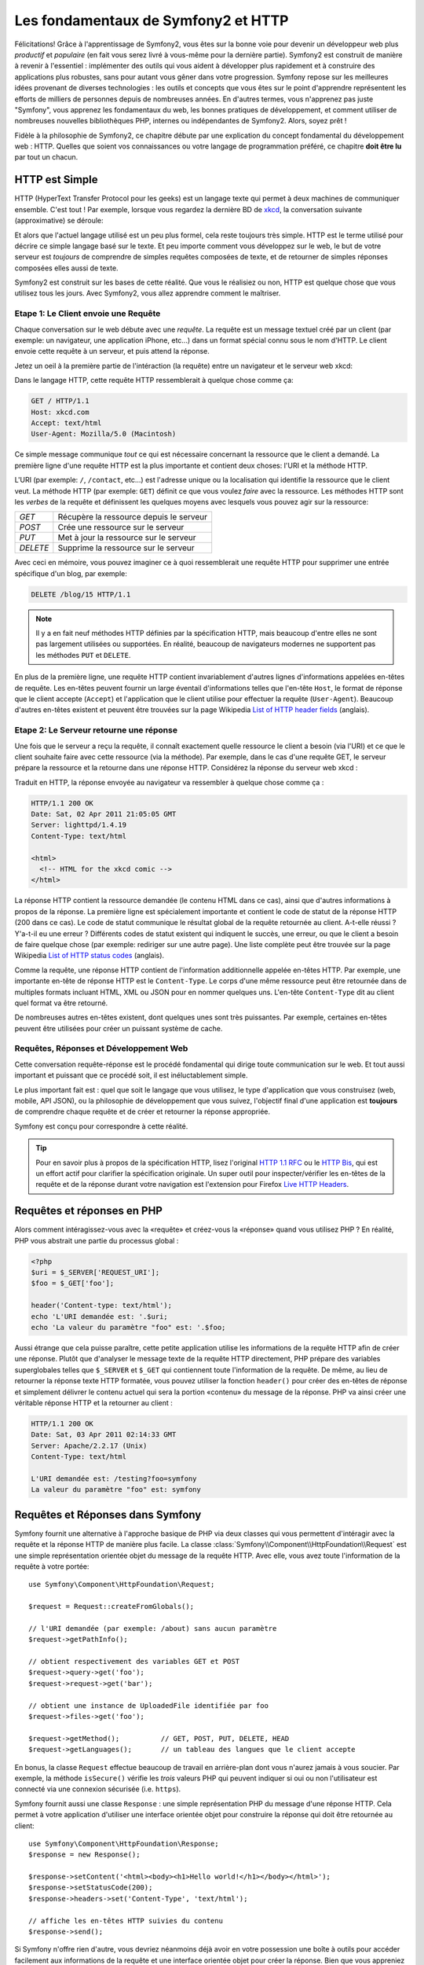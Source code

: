 .. index::
   single: Les fondamentaux de Symfony2

Les fondamentaux de Symfony2 et HTTP
====================================

Félicitations! Grâce à l'apprentissage de Symfony2, vous êtes sur la bonne voie pour
devenir un développeur web plus *productif* et *populaire* (en fait vous serez livré
à vous-même pour la dernière partie). Symfony2 est construit de manière à revenir à
l'essentiel : implémenter des outils qui vous aident à développer plus rapidement
et à construire des applications plus robustes, sans pour autant vous gêner dans votre
progression.
Symfony repose sur les meilleures idées provenant de diverses technologies : les outils
et concepts que vous êtes sur le point d'apprendre représentent les efforts de
milliers de personnes depuis de nombreuses années. En d'autres termes, vous
n'apprenez pas juste "Symfony", vous apprenez les fondamentaux du web,
les bonnes pratiques de développement, et comment utiliser de nombreuses
nouvelles bibliothèques PHP, internes ou indépendantes de Symfony2. Alors,
soyez prêt !

Fidèle à la philosophie de Symfony2, ce chapitre débute par une explication du
concept fondamental du développement web : HTTP. Quelles que soient vos
connaissances ou votre langage de programmation préféré, ce chapitre **doit
être lu** par tout un chacun.

HTTP est Simple
---------------

HTTP (HyperText Transfer Protocol pour les geeks) est un langage texte qui
permet à deux machines de communiquer ensemble. C'est tout ! Par exemple,
lorsque vous regardez la dernière BD de `xkcd`_, la conversation suivante
(approximative) se déroule:

.. image:: /images/http-xkcd.png
   :align: center

Et alors que l'actuel langage utilisé est un peu plus formel, cela reste
toujours très simple. HTTP est le terme utilisé pour décrire ce simple
langage basé sur le texte. Et peu importe comment vous développez sur
le web, le but de votre serveur est *toujours* de comprendre de simples
requêtes composées de texte, et de retourner de simples réponses composées
elles aussi de texte.

Symfony2 est construit sur les bases de cette réalité. Que vous le
réalisiez ou non, HTTP est quelque chose que vous utilisez tous les jours.
Avec Symfony2, vous allez apprendre comment le maîtriser.

.. index::
   single: HTTP; Paradigme requête-réponse

Etape 1: Le Client envoie une Requête
~~~~~~~~~~~~~~~~~~~~~~~~~~~~~~~~~~~~~

Chaque conversation sur le web débute avec une *requête*. La requête est
un message textuel créé par un client (par exemple: un navigateur, une
application iPhone, etc...) dans un format spécial connu sous le nom d'HTTP.
Le client envoie cette requête à un serveur, et puis attend la réponse.

Jetez un oeil à la première partie de l'intéraction (la requête) entre un
navigateur et le serveur web xkcd:

.. image:: /images/http-xkcd-request.png
   :align: center

Dans le langage HTTP, cette requête HTTP ressemblerait à quelque chose
comme ça:

.. code-block:: text

    GET / HTTP/1.1
    Host: xkcd.com
    Accept: text/html
    User-Agent: Mozilla/5.0 (Macintosh)

Ce simple message communique *tout* ce qui est nécessaire concernant la
ressource que le client a demandé. La première ligne d'une requête HTTP
est la plus importante et contient deux choses: l'URI et la méthode HTTP.

L'URI (par exemple: ``/``, ``/contact``, etc...) est l'adresse unique ou
la localisation qui identifie la ressource que le client veut. La méthode
HTTP (par exemple: ``GET``) définit ce que vous voulez *faire* avec la
ressource. Les méthodes HTTP sont les *verbes* de la requête et définissent
les quelques moyens avec lesquels vous pouvez agir sur la ressource:

+----------+-----------------------------------------+
| *GET*    | Récupère la ressource depuis le serveur |
+----------+-----------------------------------------+
| *POST*   | Crée une ressource sur le serveur       |
+----------+-----------------------------------------+
| *PUT*    | Met à jour la ressource sur le serveur  |
+----------+-----------------------------------------+
| *DELETE* | Supprime la ressource sur le serveur    |
+----------+-----------------------------------------+

Avec ceci en mémoire, vous pouvez imaginer ce à quoi ressemblerait une
requête HTTP pour supprimer une entrée spécifique d'un blog, par exemple:

.. code-block:: text

    DELETE /blog/15 HTTP/1.1

.. note::

    Il y a en fait neuf méthodes HTTP définies par la spécification HTTP,
    mais beaucoup d'entre elles ne sont pas largement utilisées ou supportées.
    En réalité, beaucoup de navigateurs modernes ne supportent pas les méthodes
    ``PUT`` et ``DELETE``.

En plus de la première ligne, une requête HTTP contient invariablement
d'autres lignes d'informations appelées en-têtes de requête. Les en-têtes
peuvent fournir un large éventail d'informations telles que l'en-tête ``Host``,
le format de réponse que le client accepte (``Accept``) et
l'application que le client utilise pour effectuer la requête (``User-Agent``).
Beaucoup d'autres en-têtes existent et peuvent être trouvées sur la page
Wikipedia `List of HTTP header fields`_ (anglais).

Etape 2: Le Serveur retourne une réponse
~~~~~~~~~~~~~~~~~~~~~~~~~~~~~~~~~~~~~

Une fois que le serveur a reçu la requête, il connaît exactement quelle ressource
le client a besoin (via l'URI) et ce que le client souhaite faire avec cette
ressource (via la méthode). Par exemple, dans le cas d'une requête GET, le
serveur prépare la ressource et la retourne dans une réponse HTTP. Considérez
la réponse du serveur web xkcd :

.. image:: /images/http-xkcd.png
   :align: center

Traduit en HTTP, la réponse envoyée au navigateur va ressembler à quelque chose
comme ça :

.. code-block:: text

    HTTP/1.1 200 OK
    Date: Sat, 02 Apr 2011 21:05:05 GMT
    Server: lighttpd/1.4.19
    Content-Type: text/html

    <html>
      <!-- HTML for the xkcd comic -->
    </html>

La réponse HTTP contient la ressource demandée (le contenu HTML dans ce cas),
ainsi que d'autres informations à propos de la réponse. La première ligne
est spécialement importante et contient le code de statut de la réponse
HTTP (200 dans ce cas). Le code de statut communique le résultat global
de la requête retournée au client. A-t-elle réussi ? Y'a-t-il eu une
erreur ? Différents codes de statut existent qui indiquent le succès, une
erreur, ou que le client a besoin de faire quelque chose (par exemple:
rediriger sur une autre page). Une liste complète peut être trouvée sur
la page Wikipedia `List of HTTP status codes`_ (anglais).

Comme la requête, une réponse HTTP contient de l'information additionnelle
appelée en-têtes HTTP. Par exemple, une importante en-tête de réponse HTTP
est le ``Content-Type``. Le corps d'une même ressource peut être retournée
dans de multiples formats incluant HTML, XML ou JSON pour en nommer quelques
uns. L'en-tête ``Content-Type`` dit au client quel format va être retourné.

De nombreuses autres en-têtes existent, dont quelques unes sont très puissantes.
Par exemple, certaines en-têtes peuvent être utilisées pour créer un puissant
système de cache.

Requêtes, Réponses et Développement Web
~~~~~~~~~~~~~~~~~~~~~~~~~~~~~~~~~~~~~~~

Cette conversation requête-réponse est le procédé fondamental qui dirige
toute communication sur le web. Et tout aussi important et puissant que ce
procédé soit, il est inéluctablement simple.

Le plus important fait est : quel que soit le langage que vous utilisez, le
type d'application que vous construisez (web, mobile, API JSON), ou la
philosophie de développement que vous suivez, l'objectif final d'une
application est **toujours** de comprendre chaque requête et de créer et
retourner la réponse appropriée.

Symfony est conçu pour correspondre à cette réalité.

.. tip::

    Pour en savoir plus à propos de la spécification HTTP, lisez l'original
    `HTTP 1.1 RFC`_ ou le `HTTP Bis`_, qui est un effort actif pour clarifier la
    spécification originale. Un super outil pour inspecter/vérifier les en-têtes
    de la requête et de la réponse durant votre navigation est l'extension
    pour Firefox `Live HTTP Headers`_.

.. index::
   single: Fondamentaux Symfony2; Requêtes et réponses

Requêtes et réponses en PHP
---------------------------

Alors comment intéragissez-vous avec la «requête» et créez-vous la «réponse»
quand vous utilisez PHP ? En réalité, PHP vous abstrait une partie du processus
global :

.. code-block:: php

    <?php
    $uri = $_SERVER['REQUEST_URI'];
    $foo = $_GET['foo'];

    header('Content-type: text/html');
    echo 'L'URI demandée est: '.$uri;
    echo 'La valeur du paramètre "foo" est: '.$foo;

Aussi étrange que cela puisse paraître, cette petite application utilise les
informations de la requête HTTP afin de  créer une réponse.
Plutôt que d'analyser le message texte de la requête HTTP directement,
PHP prépare des variables superglobales telles que ``$_SERVER`` et ``$_GET``
qui contiennent toute l'information de la requête. De même, au lieu de
retourner la réponse texte HTTP formatée, vous pouvez utiliser la fonction
``header()`` pour créer des en-têtes de réponse et simplement délivrer le
contenu actuel qui sera la portion «contenu» du message de la réponse.
PHP va ainsi créer une véritable réponse HTTP et la retourner au client :

.. code-block:: text

    HTTP/1.1 200 OK
    Date: Sat, 03 Apr 2011 02:14:33 GMT
    Server: Apache/2.2.17 (Unix)
    Content-Type: text/html

    L'URI demandée est: /testing?foo=symfony
    La valeur du paramètre "foo" est: symfony

Requêtes et Réponses dans Symfony
---------------------------------

Symfony fournit une alternative à l'approche basique de PHP via deux classes
qui vous permettent d'intéragir avec la requête et la réponse HTTP de manière
plus facile. La classe :class:`Symfony\\Component\\HttpFoundation\\Request`
est une simple représentation orientée objet du message de la requête HTTP.
Avec elle, vous avez toute l'information de la requête à votre portée::

    use Symfony\Component\HttpFoundation\Request;

    $request = Request::createFromGlobals();

    // l'URI demandée (par exemple: /about) sans aucun paramètre
    $request->getPathInfo();

    // obtient respectivement des variables GET et POST
    $request->query->get('foo');
    $request->request->get('bar');

    // obtient une instance de UploadedFile identifiée par foo
    $request->files->get('foo');

    $request->getMethod();          // GET, POST, PUT, DELETE, HEAD
    $request->getLanguages();       // un tableau des langues que le client accepte

En bonus, la classe ``Request`` effectue beaucoup de travail en arrière-plan
dont vous n'aurez jamais à vous soucier. Par exemple, la méthode ``isSecure()``
vérifie les *trois* valeurs PHP qui peuvent indiquer si oui ou non l'utilisateur
est connecté via une connexion sécurisée (i.e. ``https``).

Symfony fournit aussi une classe ``Response`` : une simple représentation PHP du
message d'une réponse HTTP. Cela permet à votre application d'utiliser une
interface orientée objet pour construire la réponse qui doit être retournée
au client::

    use Symfony\Component\HttpFoundation\Response;
    $response = new Response();

    $response->setContent('<html><body><h1>Hello world!</h1></body></html>');
    $response->setStatusCode(200);
    $response->headers->set('Content-Type', 'text/html');

    // affiche les en-têtes HTTP suivies du contenu
    $response->send();

Si Symfony n'offre rien d'autre, vous devriez néanmoins déjà avoir en votre
possession une boîte à outils pour accéder facilement aux informations de la
requête et une interface orientée objet pour créer la réponse. Bien que vous
appreniez les nombreuses et puissantes fonctions de Symfony, gardez à l'esprit
que le but de votre application est toujours *d'interpréter une requête et de
créer la réponse appropriée basée sur votre logique applicative*.

.. tip::

    Les classes ``Request`` et ``Response`` font partie d'un composant
    autonome inclus dans Symfony appelé ``HttpFoundation``. Ce composant peut
    être utilisé de manière entièrement indépendante de Symfony et fournit aussi
    des classes pour gérer les sessions et les uploads de fichier.

Le Parcours de la Requête à la Réponse
--------------------------------------

Comme HTTP lui-même, les objets ``Request`` et ``Response`` sont assez simples.
La partie difficile de la création d'une application est d'écrire ce qui vient
entre les deux. En d'autres mots, le réel travail commence lors de l'écriture
du code qui interprète l'information de la requête et crée la réponse.

Votre application fait probablement beaucoup de choses comme envoyer des emails,
gérer des soumissions de formulaires, enregistrer des «trucs» dans votre base de données,
délivrer des pages HTML et protéger du contenu de façon sécurisée. Comment pouvez-vous
vous occuper de tout cela tout en conservant votre code organisé et maintenable ?

Symfony a été créé pour résoudre ces problématiques afin que vous n'ayez pas à le
faire vous-même.

Le Contrôleur Frontal
~~~~~~~~~~~~~~~~~~~~~

Traditionnellement, les applications étaient construites de telle sorte que
chaque «page» d'un site avait son propre fichier physique :

.. code-block:: text

    index.php
    contact.php
    blog.php

Il y a plusieurs problèmes avec cette approche, incluant la non-flexibilité
des URLs (que se passait-il si vous souhaitiez changer ``blog.php`` en
``news.php`` sans que tous vos liens existants ne cessent de fonctionner ?)
et le fait que chaque fichier *doive* manuellement inclure tout un ensemble
de fichiers coeurs pour que la sécurité, les connexions à la base de données
et le «look» du site puissent rester consistents.

Une bien meilleure solution est d'utiliser un simple fichier PHP appelé
:term:`contrôleur frontal`: qui s'occupe de chaque requête arrivant dans
votre application. Par exemple:

+------------------------+-----------------------+
| ``/index.php``         | exécute ``index.php`` |
+------------------------+-----------------------+
| ``/index.php/contact`` | exécute ``index.php`` |
+------------------------+-----------------------+
| ``/index.php/blog``    | exécute ``index.php`` |
+------------------------+-----------------------+

.. tip::

    En utilisant la fonction ``mod_rewrite`` d'Apache (ou son équivalent
    avec d'autres serveurs web), les URLs peuvent être facilement réécrites
    afin de devenir simplement ``/``, ``/contact`` et ``/blog``.

Maintenant, chaque requête est gérée exactement de la même façon. Plutôt
que d'avoir des URLs individuelles exécutant des fichiers PHP différents,
le contrôleur frontal est *toujours* exécuté, et le routage («routing») des
différentes URLs vers différentes parties de votre application est effectué
en interne. Cela résoud les deux problèmes de l'approche originale.
Presque toutes les applications web modernes font ça - incluant les
applications comme WordPress.

Rester Organisé
~~~~~~~~~~~~~~~

Mais à l'intérieur de votre contrôleur frontal, comment savez-vous quelle page devrait
être rendue et comment pouvez-vous délivrer chacune d'elles de façon «saine» ? D'une manière
ou d'une autre, vous allez devoir inspecter l'URI entrante et exécuter les différentes
parties de votre code dépendant de cette valeur. Cela peut rapidement devenir moche :

.. code-block:: php

    // index.php

    $request = Request::createFromGlobals();
    $path = $request->getPathInfo(); // the URL being requested

    if (in_array($path, array('', '/')) {
        $response = new Response('Welcome to the homepage.');
    } elseif ($path == '/contact') {
        $response = new Response('Contact us');
    } else {
        $response = new Response('Page not found.', 404);
    }
    $response->send();

Résoudre ce problème peut être difficile. Heureusement, c'est *exactement* ce pourquoi
Symfony a été conçu.

Le Déroulement d'une Application Symfony
~~~~~~~~~~~~~~~~~~~~~~~~~~~~~~~~~~~~~~~~

Quand vous laissez Symfony gérer chaque requête, la vie est beaucoup plus facile.
Symfony suit un schema simple et identique pour toutes les requêtes:

.. _request-flow-figure:

.. figure:: /images/request-flow.png
   :align: center
   :alt: Le déroulement d'une requête Symfony2

   Les requêtes entrantes sont interprétées par le routing et passées aux
   fonctions des contrôleurs qui retournent des objets ``Response``.

Chaque «page» de votre site est définie dans un fichier de configuration du
routing qui relie différentes URLs à différentes fonctions PHP. Le travail de
chaque fonction PHP, appelée :term:`contrôleur`, est d'utiliser les informations
de la requête - en sus de beaucoup d'autres outils que Symfony met à votre
disposition - pour créer et retourner un objet ``Response``. En d'autres termes,
le contrôleur est le lieu où *votre* code va : c'est là que vous interprétez la
requête et que vous créez une réponse.

C'est si facile ! Revoyons cela :

* Chaque requête exécute un même et unique fichier ayant le rôle de contrôleur frontal;

* Le système de routing détermine quelle fonction PHP doit être exécutée
  basé sur les informations provenant de la requête et la configuration de
  routage que vous avez créée;

* La fonction PHP correcte est exécutée, là où votre code crée et retourne
  l'objet ``Response`` approprié.

Une Requête Symfony en Action
~~~~~~~~~~~~~~~~~~~~~~~~~~~~~

Sans aller trop loin dans les détails, voyons ce procédé en action. Supposez
que vous vouliez ajouter une page ``/contact`` à votre application Symfony.
Premièrement, commencez par ajouter une entrée pour ``/contact`` dans votre
fichier de configuration du routing :

.. code-block:: yaml

    contact:
        pattern:  /contact
        defaults: { _controller: AcmeDemoBundle:Main:contact }

.. note::

   Cet exemple utilise :doc:`YAML</reference/YAML>` pour définir la configuration de
   routage. Cette dernière peut aussi être écrite dans d'autres formats comme XML ou
   PHP.

Lorsque quelqu'un visite la page ``/contact``, il y a correspondance avec cette route,
et le contrôleur spécifié est exécuté. Comme vous l'apprendrez dans le
:doc:`chapitre sur le routage</book/routing>`, la chaîne de caractères ``AcmeDemoBundle:Main:contact``
est une syntaxe raccourcie qui pointe vers une méthode PHP spécifique ``contactAction`` dans la
classe appelée ``MainController``:

.. code-block:: php

    class MainController
    {
        public function contactAction()
        {
            return new Response('<h1>Contact us!</h1>');
        }
    }

Dans cet exemple très simple, le contrôleur crée simplement un objet ``Response`` contenant l'HTML
"<h1>Contact us!</h1>". Dans le :doc:`chapitre du contrôleur</book/controller>`, vous allez
apprendre comment un contrôleur peut fournir des templates, permettant à votre code de
«présentation» (i.e. quoi que ce soit qui délivre du HTML) de se trouver dans un fichier de template
séparé. Cela libère le contrôleur et lui permet de s'occuper seulement des choses complexes :
intéragir avec la base de données, gérer les données soumises, ou envoyer des emails.

Symfony2: Construisez votre application, pas vos outils.
--------------------------------------------------------

Vous savez maintenant que le but d'une quelconque application est d'interpréter
chaque requête entrante et de créer une réponse appropriée. Avec le temps,
une application grandit et il devient plus difficile de garder le code organisé
et maintenable. Invariablement, les mêmes tâches complexes reviennent encore
et toujours : persister des éléments dans la base de données, délivrer et
réutiliser des templates, gérer des soumissions de formulaires, envoyer
des emails, valider des entrées d'utilisateurs et gérer la sécurité.

La bonne nouvelle est qu'aucun de ces problèmes n'est unique. Symfony fournit
un framework rempli d'outils qui vous permettent de construire votre
application, mais pas vos outils. Avec Symfony2, rien ne vous est imposé :
vous êtes libre d'utiliser le framework Symfony en entier, ou juste une partie
de Symfony toute seule.

.. index::
   single: Les Composants Symfony2

Outils Autonomes: Les *Composants* Symfony2
~~~~~~~~~~~~~~~~~~~~~~~~~~~~~~~~~~~~~~~~~~~

Donc *qu'est-ce* que Symfony2? Premièrement, Symfony2 est une collection de plus
de vingt bibliothèques indépendantes qui peuvent être utilisées dans *n'importe quel*
projet PHP. Ces bibliothèques, appelées les *Composants Symfony2*, contiennent
quelque chose d'utile pour presque n'importe quelle situation, quelle que soit
la manière dont votre projet est développé. Pour en nommer quelques unes :


* `HttpFoundation`_ - Contient les classes ``Request`` et ``Response``, ainsi
  que d'autres classes pour la gestion des sessions et des uploads de fichiers;

* `Routing`_ - Un puissant et rapide système qui vous permet de lier une
  URI spécifique (par exemple: ``/contact``) à l'information lui permettant
  de savoir comment gérer cette requête (par exemple: exécute la méthode
  ``contactAction()``);

* `Form`_ - Un framework complet et flexible pour la création de formulaires
  et la gestion de la soumission de ces derniers;

* `Validator`_ Un système permettant de créer des règles à propos de données
  et de valider ou non les données utilisateurs soumises suivant ces règles;

* `ClassLoader`_ Une bibliothèque pour le chargement automatique («autoloading»)
  qui permet aux classes PHP d'être utilisées sans avoir besoin d'``inclure``
  («require») manuellement les fichiers contenant ces dernières;

* `Templating`_ Une boîte à outils pour délivrer des templates, gérer leur
  inhéritance (i.e. un template est décoré par un layout) et effectuer d'autres
  tâches communes aux templates;

* `Security`_ - Une puissante bibliothèque pour gérer tous les types de
  sécurité dans une application;

* `Translation`_ Un framework pour traduire les chaînes de caractères dans
  votre application.

Chacun de ces composants est découplé et peut être utilisé dans *n'importe quel*
projet PHP, que vous utilisiez le framework Symfony2 ou non.
Chaque partie est faite pour être utilisée si besoin est, et remplacée quand cela
est nécessaire.

La Solution Complète: Le *Framework* Symfony2
~~~~~~~~~~~~~~~~~~~~~~~~~~~~~~~~~~~~~~~~~~~~~

Donc finalement, *qu'est-ce* que le *Framework* Symfony2 ? Le *Framework Symfony2*
est une bibliothèque PHP qui accomplit deux tâches distinctes :

#. Fournir une sélection de composants (i.e. les Composants Symfony2) et
   des bibliothèques tiers (e.g. ``Swiftmailer`` pour envoyer des emails);

#. Fournir une configuration et une bibliothèque «colle» qui lie toutes ces
   pièces ensembles.

Le but du framework est d'intégrer beaucoup d'outils indépendants afin de
fournir une expérience consistente au développeur. Même le framework lui-même
est un bundle Symfony2 (i.e. un plugin) qui peut être configuré ou remplacé
entièrement.

Symfony2 fournit un puissant ensemble d'outils pour développer rapidement des
applications web sans pour autant s'imposer à votre application. Les utilisateurs
normaux peuvent commencer rapidement à développer en utilisant une distribution
Symfony2, ce qui fournit un squelette de projet avec des paramètres par défaut.
Pour les utilisateurs avancés, le ciel est la seule limite.

.. _`xkcd`: http://xkcd.com/
.. _`HTTP 1.1 RFC`: http://www.w3.org/Protocols/rfc2616/rfc2616.html
.. _`HTTP Bis`: http://datatracker.ietf.org/wg/httpbis/
.. _`Live HTTP Headers`: https://addons.mozilla.org/en-US/firefox/addon/3829/
.. _`List of HTTP status codes`: http://en.wikipedia.org/wiki/List_of_HTTP_status_codes
.. _`List of HTTP header fields`: http://en.wikipedia.org/wiki/List_of_HTTP_header_fields
.. _`HttpFoundation`: https://github.com/symfony/HttpFoundation
.. _`Routing`: https://github.com/symfony/Routing
.. _`Form`: https://github.com/symfony/Form
.. _`Validator`: https://github.com/symfony/Validator
.. _`ClassLoader`: https://github.com/symfony/ClassLoader
.. _`Templating`: https://github.com/symfony/Templating
.. _`Security`: https://github.com/symfony/Security
.. _`Translation`: https://github.com/symfony/Translation
